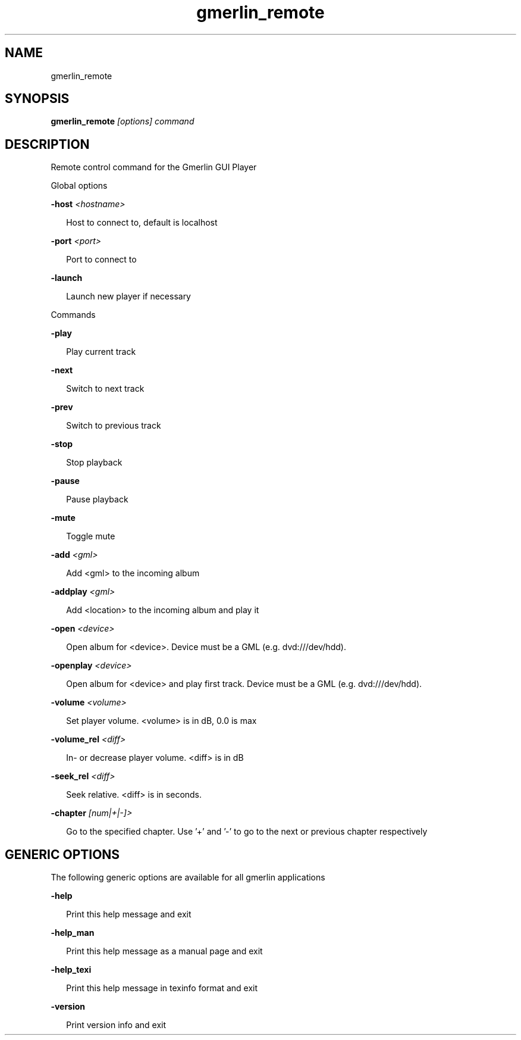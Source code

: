 .TH gmerlin_remote 1 "November 2007" Gmerlin "User Manuals"
.SH NAME
gmerlin_remote
.SH SYNOPSIS
.B gmerlin_remote 
.I [options]
.I command

.SH DESCRIPTION
Remote control command for the Gmerlin GUI Player

Global options

.B -host
.I <hostname>

.RS 2
Host to connect to, default is localhost
.RE

.B -port
.I <port>

.RS 2
Port to connect to
.RE

.B -launch

.RS 2
Launch new player if necessary
.RE

Commands

.B -play

.RS 2
Play current track
.RE

.B -next

.RS 2
Switch to next track
.RE

.B -prev

.RS 2
Switch to previous track
.RE

.B -stop

.RS 2
Stop playback
.RE

.B -pause

.RS 2
Pause playback
.RE

.B -mute

.RS 2
Toggle mute
.RE

.B -add
.I <gml>

.RS 2
Add <gml> to the incoming album
.RE

.B -addplay
.I <gml>

.RS 2
Add <location> to the incoming album and play it
.RE

.B -open
.I <device>

.RS 2
Open album for <device>. Device must be a GML (e.g. dvd:///dev/hdd).
.RE

.B -openplay
.I <device>

.RS 2
Open album for <device> and play first track. Device must be a GML (e.g.
dvd:///dev/hdd).
.RE

.B -volume
.I <volume>

.RS 2
Set player volume. <volume> is in dB, 0.0 is max
.RE

.B -volume_rel
.I <diff>

.RS 2
In- or decrease player volume. <diff> is in dB
.RE

.B -seek_rel
.I <diff>

.RS 2
Seek relative. <diff> is in seconds.
.RE

.B -chapter
.I [num|+|-]>

.RS 2
Go to the specified chapter. Use '+' and '-' to go to the next or previous
chapter respectively
.RE

.SH GENERIC OPTIONS
The following generic options are available for all gmerlin applications

.B -help

.RS 2
Print this help message and exit
.RE

.B -help_man

.RS 2
Print this help message as a manual page and exit
.RE

.B -help_texi

.RS 2
Print this help message in texinfo format and exit
.RE

.B -version

.RS 2
Print version info and exit
.RE

